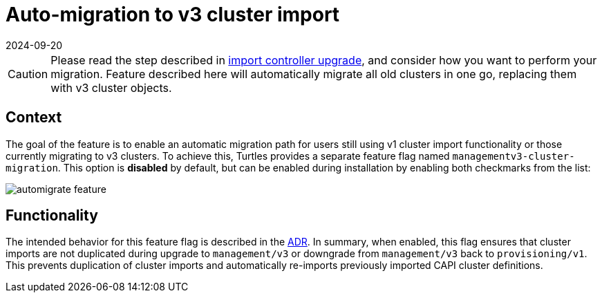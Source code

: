 = Auto-migration to v3 cluster import
:revdate: 2024-09-20	
:page-revdate: {revdate}
:sidebar_position: 3

[CAUTION]
====
Please read the step described in xref:./import_controller_upgrade.adoc#_context[import controller upgrade], and consider how you want to perform your migration. Feature described here will automatically migrate all old clusters in one go, replacing them with v3 cluster objects.
====


== Context

The goal of the feature is to enable an automatic migration path for users still using v1 cluster import functionality or those currently migrating to v3 clusters. To achieve this, Turtles provides a separate feature flag named `managementv3-cluster-migration`. This option is *disabled* by default, but can be enabled during installation by enabling both checkmarks from the list:

image::image.png[automigrate feature]

== Functionality

The intended behavior for this feature flag is described in the https://github.com/rancher/turtles/blob/main/docs/adr/0011-v1-to-v3-migration.md[ADR]. In summary, when enabled, this flag ensures that cluster imports are not duplicated during upgrade to `management/v3` or downgrade from `management/v3` back to `provisioning/v1`. This prevents duplication of cluster imports and automatically re-imports previously imported CAPI cluster definitions.
